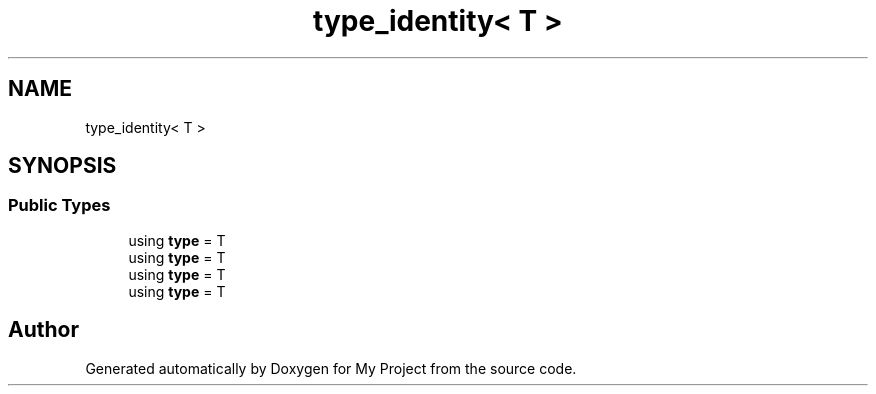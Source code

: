 .TH "type_identity< T >" 3 "Wed Feb 1 2023" "Version Version 0.0" "My Project" \" -*- nroff -*-
.ad l
.nh
.SH NAME
type_identity< T >
.SH SYNOPSIS
.br
.PP
.SS "Public Types"

.in +1c
.ti -1c
.RI "using \fBtype\fP = T"
.br
.ti -1c
.RI "using \fBtype\fP = T"
.br
.ti -1c
.RI "using \fBtype\fP = T"
.br
.ti -1c
.RI "using \fBtype\fP = T"
.br
.in -1c

.SH "Author"
.PP 
Generated automatically by Doxygen for My Project from the source code\&.
